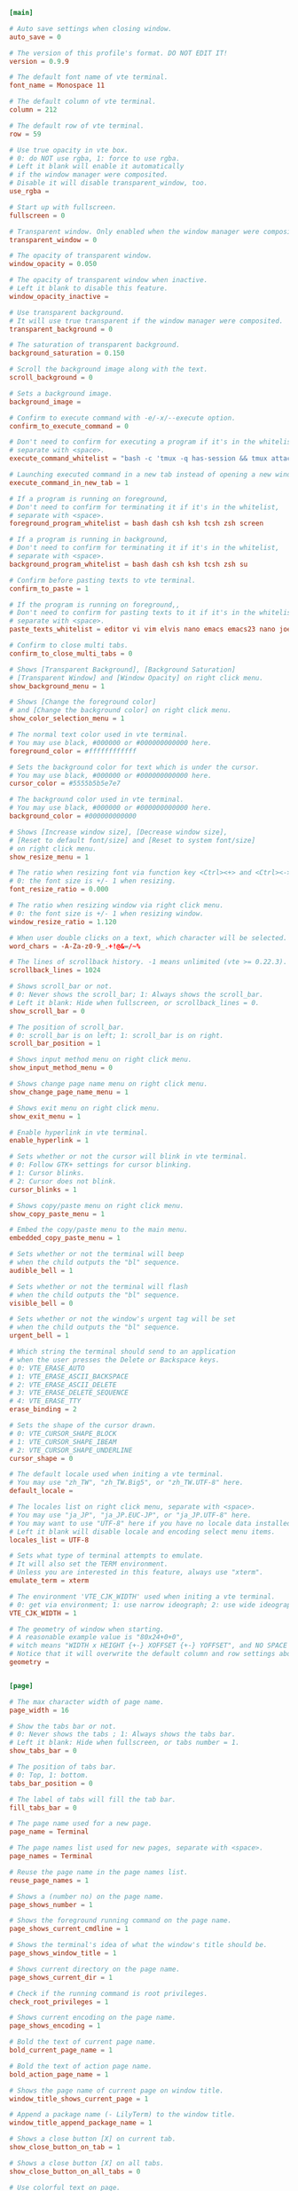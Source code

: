 #+PROPERTY: header-args :cache yes
#+PROPERTY: header-args+ :mkdirp yes
#+PROPERTY: header-args+ :padline no
#+PROPERTY: header-args+ :results silent
#+PROPERTY: header-args+ :tangle-mode (identity #o600)
#+BEGIN_SRC conf :tangle ~/.config/lilyterm/default.conf
  [main]

  # Auto save settings when closing window.
  auto_save = 0

  # The version of this profile's format. DO NOT EDIT IT!
  version = 0.9.9

  # The default font name of vte terminal.
  font_name = Monospace 11

  # The default column of vte terminal.
  column = 212

  # The default row of vte terminal.
  row = 59

  # Use true opacity in vte box.
  # 0: do NOT use rgba, 1: force to use rgba.
  # Left it blank will enable it automatically
  # if the window manager were composited.
  # Disable it will disable transparent_window, too.
  use_rgba =

  # Start up with fullscreen.
  fullscreen = 0

  # Transparent window. Only enabled when the window manager were composited.
  transparent_window = 0

  # The opacity of transparent window.
  window_opacity = 0.050

  # The opacity of transparent window when inactive.
  # Left it blank to disable this feature.
  window_opacity_inactive =

  # Use transparent background.
  # It will use true transparent if the window manager were composited.
  transparent_background = 0

  # The saturation of transparent background.
  background_saturation = 0.150

  # Scroll the background image along with the text.
  scroll_background = 0

  # Sets a background image.
  background_image =

  # Confirm to execute command with -e/-x/--execute option.
  confirm_to_execute_command = 0

  # Don't need to confirm for executing a program if it's in the whitelist,
  # separate with <space>.
  execute_command_whitelist = "bash -c 'tmux -q has-session && tmux attach -d || tmux -u'" tmux "tmux attach"

  # Launching executed command in a new tab instead of opening a new window.
  execute_command_in_new_tab = 1

  # If a program is running on foreground,
  # Don't need to confirm for terminating it if it's in the whitelist,
  # separate with <space>.
  foreground_program_whitelist = bash dash csh ksh tcsh zsh screen

  # If a program is running in background,
  # Don't need to confirm for terminating it if it's in the whitelist,
  # separate with <space>.
  background_program_whitelist = bash dash csh ksh tcsh zsh su

  # Confirm before pasting texts to vte terminal.
  confirm_to_paste = 1

  # If the program is running on foreground,,
  # Don't need to confirm for pasting texts to it if it's in the whitelist,
  # separate with <space>.
  paste_texts_whitelist = editor vi vim elvis nano emacs emacs23 nano joe ne mg ssh

  # Confirm to close multi tabs.
  confirm_to_close_multi_tabs = 0

  # Shows [Transparent Background], [Background Saturation]
  # [Transparent Window] and [Window Opacity] on right click menu.
  show_background_menu = 1

  # Shows [Change the foreground color]
  # and [Change the background color] on right click menu.
  show_color_selection_menu = 1

  # The normal text color used in vte terminal.
  # You may use black, #000000 or #000000000000 here.
  foreground_color = #ffffffffffff

  # Sets the background color for text which is under the cursor.
  # You may use black, #000000 or #000000000000 here.
  cursor_color = #5555b5b5e7e7

  # The background color used in vte terminal.
  # You may use black, #000000 or #000000000000 here.
  background_color = #000000000000

  # Shows [Increase window size], [Decrease window size],
  # [Reset to default font/size] and [Reset to system font/size]
  # on right click menu.
  show_resize_menu = 1

  # The ratio when resizing font via function key <Ctrl><+> and <Ctrl><->.
  # 0: the font size is +/- 1 when resizing.
  font_resize_ratio = 0.000

  # The ratio when resizing window via right click menu.
  # 0: the font size is +/- 1 when resizing window.
  window_resize_ratio = 1.120

  # When user double clicks on a text, which character will be selected.
  word_chars = -A-Za-z0-9_.+!@&=/~%

  # The lines of scrollback history. -1 means unlimited (vte >= 0.22.3).
  scrollback_lines = 1024

  # Shows scroll_bar or not.
  # 0: Never shows the scroll_bar; 1: Always shows the scroll_bar.
  # Left it blank: Hide when fullscreen, or scrollback_lines = 0.
  show_scroll_bar = 0

  # The position of scroll_bar.
  # 0: scroll_bar is on left; 1: scroll_bar is on right.
  scroll_bar_position = 1

  # Shows input method menu on right click menu.
  show_input_method_menu = 0

  # Shows change page name menu on right click menu.
  show_change_page_name_menu = 1

  # Shows exit menu on right click menu.
  show_exit_menu = 1

  # Enable hyperlink in vte terminal.
  enable_hyperlink = 1

  # Sets whether or not the cursor will blink in vte terminal.
  # 0: Follow GTK+ settings for cursor blinking.
  # 1: Cursor blinks.
  # 2: Cursor does not blink.
  cursor_blinks = 1

  # Shows copy/paste menu on right click menu.
  show_copy_paste_menu = 1

  # Embed the copy/paste menu to the main menu.
  embedded_copy_paste_menu = 1

  # Sets whether or not the terminal will beep
  # when the child outputs the "bl" sequence.
  audible_bell = 1

  # Sets whether or not the terminal will flash
  # when the child outputs the "bl" sequence.
  visible_bell = 0

  # Sets whether or not the window's urgent tag will be set
  # when the child outputs the "bl" sequence.
  urgent_bell = 1

  # Which string the terminal should send to an application
  # when the user presses the Delete or Backspace keys.
  # 0: VTE_ERASE_AUTO
  # 1: VTE_ERASE_ASCII_BACKSPACE
  # 2: VTE_ERASE_ASCII_DELETE
  # 3: VTE_ERASE_DELETE_SEQUENCE
  # 4: VTE_ERASE_TTY
  erase_binding = 2

  # Sets the shape of the cursor drawn.
  # 0: VTE_CURSOR_SHAPE_BLOCK
  # 1: VTE_CURSOR_SHAPE_IBEAM
  # 2: VTE_CURSOR_SHAPE_UNDERLINE
  cursor_shape = 0

  # The default locale used when initing a vte terminal.
  # You may use "zh_TW", "zh_TW.Big5", or "zh_TW.UTF-8" here.
  default_locale =

  # The locales list on right click menu, separate with <space>.
  # You may use "ja_JP", "ja_JP.EUC-JP", or "ja_JP.UTF-8" here.
  # You may want to use "UTF-8" here if you have no locale data installed.
  # Left it blank will disable locale and encoding select menu items.
  locales_list = UTF-8

  # Sets what type of terminal attempts to emulate.
  # It will also set the TERM environment.
  # Unless you are interested in this feature, always use "xterm".
  emulate_term = xterm

  # The environment 'VTE_CJK_WIDTH' used when initing a vte terminal.
  # 0: get via environment; 1: use narrow ideograph; 2: use wide ideograph.
  VTE_CJK_WIDTH = 1

  # The geometry of window when starting.
  # A reasonable example value is "80x24+0+0",
  # witch means "WIDTH x HEIGHT {+-} XOFFSET {+-} YOFFSET", and NO SPACE in it.
  # Notice that it will overwrite the default column and row settings above.
  geometry =


  [page]

  # The max character width of page name.
  page_width = 16

  # Show the tabs bar or not.
  # 0: Never shows the tabs ; 1: Always shows the tabs bar.
  # Left it blank: Hide when fullscreen, or tabs number = 1.
  show_tabs_bar = 0

  # The position of tabs bar.
  # 0: Top, 1: bottom.
  tabs_bar_position = 0

  # The label of tabs will fill the tab bar.
  fill_tabs_bar = 0

  # The page name used for a new page.
  page_name = Terminal

  # The page names list used for new pages, separate with <space>.
  page_names = Terminal

  # Reuse the page name in the page names list.
  reuse_page_names = 1

  # Shows a (number no) on the page name.
  page_shows_number = 1

  # Shows the foreground running command on the page name.
  page_shows_current_cmdline = 1

  # Shows the terminal's idea of what the window's title should be.
  page_shows_window_title = 1

  # Shows current directory on the page name.
  page_shows_current_dir = 1

  # Check if the running command is root privileges.
  check_root_privileges = 1

  # Shows current encoding on the page name.
  page_shows_encoding = 1

  # Bold the text of current page name.
  bold_current_page_name = 1

  # Bold the text of action page name.
  bold_action_page_name = 1

  # Shows the page name of current page on window title.
  window_title_shows_current_page = 1

  # Append a package name (- LilyTerm) to the window title.
  window_title_append_package_name = 1

  # Shows a close button [X] on current tab.
  show_close_button_on_tab = 1

  # Shows a close button [X] on all tabs.
  show_close_button_on_all_tabs = 0

  # Use colorful text on page.
  use_color_page = 1

  # The color used for showing Window Title on page name.
  # You may use black, #000000 or #000000000000 here.
  page_win_title_color = #9A6401

  # The color used for showing Running Command on page name.
  # You may use black, #000000 or #000000000000 here.
  page_cmdline_color = #1C1CDC

  # The color used for showing Current Dir on page name.
  # You may use black, #000000 or #000000000000 here.
  page_dir_color = #215E3E

  # The color used for showing Custom Tab Name on page name.
  # You may use black, #000000 or #000000000000 here.
  page_custom_color = #9C0A81

  # The color used for showing Root Privileges on page name.
  # You may use black, #000000 or #000000000000 here.
  page_root_color = #BE0020

  # The color used for showing Normal Text on page name.
  # You may use black, #000000 or #000000000000 here.
  page_normal_color = #333333


  [key]

  # Disable/Enable hyperlinks, function keys and right click menu.
  # Left it blank to disable this function key.
  disable_key_binding = Ctrl grave

  # Add a new tab.
  # Left it blank to disable this function key.
  new_tab_key = Shift+Ctrl T

  # Close current tab.
  # Left it blank to disable this function key.
  close_tab_key = Shift+Ctrl Q

  # Rename the page name of current tab.
  # Left it blank to disable this function key.
  edit_label_key =

  # Find the strings matching the search regex.
  # Left it blank to disable this function key.
  find_key = Shift+Ctrl R

  # Find the previous string matching the search regex.
  # Left it blank to disable this function key.
  find_key_prev = Shift+Alt R

  # Find the next string matching the search regex.
  # Left it blank to disable this function key.
  find_key_next = Shift+Alt S

  # Switch to prev tab.
  # Left it blank to disable this function key.
  prev_tab_key = Ctrl+Shift Tab

  # Switch to next tab.
  # Left it blank to disable this function key.
  next_tab_key = Ctrl Tab

  # Switch to first tab.
  # Left it blank to disable this function key.
  first_tab_key = Ctrl Home

  # Switch to last tab.
  # Left it blank to disable this function key.
  last_tab_key = Ctrl End

  # Move current page forward.
  # Left it blank to disable this function key.
  move_tab_forward = Shift+Alt H

  # Move current page backward.
  # Left it blank to disable this function key.
  move_tab_backward = Shift+Alt L

  # Move current page to first.
  # Left it blank to disable this function key.
  move_tab_first = Ctrl Up

  # Move current page to last.
  # Left it blank to disable this function key.
  move_tab_last = Ctrl Down

  # Switch to #1 tab directly.
  # Left it blank to disable this function key.
  switch_to_tab_1 = Ctrl 1

  # Switch to #2 tab directly.
  # Left it blank to disable this function key.
  switch_to_tab_2 = Ctrl 2

  # Switch to #3 tab directly.
  # Left it blank to disable this function key.
  switch_to_tab_3 = Ctrl 3

  # Switch to #4 tab directly.
  # Left it blank to disable this function key.
  switch_to_tab_4 = Ctrl 4

  # Switch to #5 tab directly.
  # Left it blank to disable this function key.
  switch_to_tab_5 = Ctrl 5

  # Switch to #6 tab directly.
  # Left it blank to disable this function key.
  switch_to_tab_6 = Ctrl 6

  # Switch to #7 tab directly.
  # Left it blank to disable this function key.
  switch_to_tab_7 = Ctrl 7

  # Switch to #8 tab directly.
  # Left it blank to disable this function key.
  switch_to_tab_8 = Ctrl 8

  # Switch to #9 tab directly.
  # Left it blank to disable this function key.
  switch_to_tab_9 = Ctrl 9

  # Switch to #10 tab directly.
  # Left it blank to disable this function key.
  switch_to_tab_10 = Ctrl 0

  # Switch to #11 tab directly.
  # Left it blank to disable this function key.
  switch_to_tab_11 =

  # Switch to #12 tab directly.
  # Left it blank to disable this function key.
  switch_to_tab_12 =

  # Open a new window with current dir.
  # Left it blank to disable this function key.
  new_window = Shift+Ctrl N

  # Select all the text in the Vte Terminal box.
  # Left it blank to disable this function key.
  select_all = Shift+Ctrl A

  # Copy the text to clipboard.
  # Left it blank to disable this function key.
  copy_clipboard = Shift+Ctrl C

  # Paste the text in clipboard.
  # Left it blank to disable this function key.
  paste_clipboard = Shift+Ctrl V

  # Paste the text in the primary clipboard.
  # Left it blank to disable this function key.
  paste_clipboard in primary = Shift+Alt V

  # Increase the font size of current tab.
  # Left it blank to disable this function key.
  increase_font_size = Ctrl equal

  # Decrease the font size of current tab.
  # Left it blank to disable this function key.
  decrease_font_size = Ctrl minus

  # Reset the font of current tab to original size.
  # Left it blank to disable this function key.
  reset_font_size = Ctrl BackSpace

  # Try to maximum the window to use all available space on your display.
  # Left it blank to disable this function key.
  max_window = Shift+Ctrl F10

  # Asks to place window in the fullscreen/unfullscreen state.
  # Left it blank to disable this function key.
  full_screen = Ctrl Return

  # Emulate a mouse scroll up event on Vte Terminal box.
  # Left it blank to disable this function key.
  scroll_up = Shift+Ctrl K

  # Emulate a mouse scroll down event on Vte Terminal box.
  # Left it blank to disable this function key.
  scroll_down = Shift+Ctrl J

  # Asks to scroll up 1 line on Vte Terminal box.
  # Left it blank to disable this function key.
  scroll_up_1_line = Shift+Alt K

  # Asks to scroll down 1 line on Vte Terminal box.
  # Left it blank to disable this function key.
  scroll_down_1_line = Shift+Alt J


  [color]

  # The main ansi color theme used in vte.
  # Possible values are linux, xterm, rxvt, and tango.
  # or left it blank to use the default settings form libvte.
  theme = tango

  # Invert the ansi colors, like invert the darkred to red, darkblue to bule.
  invert_color = 0

  # The brightness for ansi colors used in terminal.
  brightness = 0.200

  # The brightness for ansi colors used in terminal when inactive.
  # Left it blank to disable this feature.
  inactive_brightness = 0.200

  # The ANSI color code for Normal Black
  # You may use black, #000000 or #000000000000 here.
  Color0 =

  # The ANSI color code for Normal Red
  # You may use black, #000000 or #000000000000 here.
  Color1 =

  # The ANSI color code for Normal Green
  # You may use black, #000000 or #000000000000 here.
  Color2 =

  # The ANSI color code for Normal Yellow
  # You may use black, #000000 or #000000000000 here.
  Color3 =

  # The ANSI color code for Normal Blue
  # You may use black, #000000 or #000000000000 here.
  Color4 =

  # The ANSI color code for Normal Magenta
  # You may use black, #000000 or #000000000000 here.
  Color5 =

  # The ANSI color code for Normal Cyan
  # You may use black, #000000 or #000000000000 here.
  Color6 =

  # The ANSI color code for Normal White
  # You may use black, #000000 or #000000000000 here.
  Color7 =

  # The ANSI color code for Bright Black
  # You may use black, #000000 or #000000000000 here.
  Color8 =

  # The ANSI color code for Bright Red
  # You may use black, #000000 or #000000000000 here.
  Color9 =

  # The ANSI color code for Bright Green
  # You may use black, #000000 or #000000000000 here.
  Color10 =

  # The ANSI color code for Bright Yellow
  # You may use black, #000000 or #000000000000 here.
  Color11 =

  # The ANSI color code for Bright Blue
  # You may use black, #000000 or #000000000000 here.
  Color12 =

  # The ANSI color code for Bright Magenta
  # You may use black, #000000 or #000000000000 here.
  Color13 =

  # The ANSI color code for Bright Cyan
  # You may use black, #000000 or #000000000000 here.
  Color14 =

  # The ANSI color code for Bright White
  # You may use black, #000000 or #000000000000 here.
  Color15 =


  [command]

  # The parameters of the APPLICATION should be separated with <tab>, if any.
  #
  # method = {0,1,2}
  # 0: Open the hyperlink in new tab.
  #    Use it if the command were using CLI, like w3m.
  # 1: Open the hyperlink with gdk_spawn_on_screen_with_pipes().
  #    Use it if the command were using GUI, like firefox.
  # 2: Open the hyperlink in new window,
  #    Use it if you not sure.
  #
  # VTE_CJK_WIDTH = {0,1,2}
  # 0: get via environment
  # 1: use narrow ideograph
  # 2: use wide ideograph.
  #
  # The ENVIRONS will apply to the application, separated with <tab>, too.
  #
  # The LOCALE will apply to the application as locale environs.
  # You may use "zh_TW", "zh_TW.Big5", or "zh_TW.UTF-8" here.
  # Left it blank to use the locale environs from current page.

  # The web browser using for http(s)://
  web_browser = xdg-open
  web_method = 1
  web_VTE_CJK_WIDTH = 0
  web_environ =
  web_locale =

  # The ftp client using for ftp(s)://
  ftp_client = xdg-open
  ftp_method = 1
  ftp_VTE_CJK_WIDTH = 0
  ftp_environ =
  ftp_locale =

  # The file manager using for file:// and [Open current directory with file manager]
  file_manager = xdg-open
  file_method = 1
  file_VTE_CJK_WIDTH = 0
  file_environ =
  file_locale =

  # The email client using for user@host
  email_client = xdg-open
  email_method = 1
  email_VTE_CJK_WIDTH = 0
  email_environ =
  email_locale =
#+END_SRC
